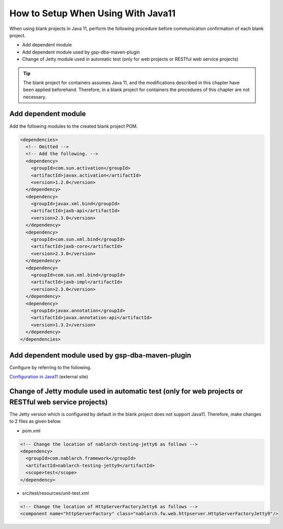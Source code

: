 .. _setup_blank_project_for_Java11:

----------------------------------------------------------
How to Setup When Using With Java11
----------------------------------------------------------

When using blank projects in Java 11, perform the following procedure before communication confirmation of each blank project.

* Add dependent module
* Add dependent module used by gsp-dba-maven-plugin
* Change of Jetty module used in automatic test (only for web projects or RESTful web service projects)

.. tip::
   The blank project for containers assumes Java 11, and the modifications described in this chapter have been applied beforehand.
   Therefore, in a blank project for containers the procedures of this chapter are not necessary.

Add dependent module
-------------------------------------------------------------

Add the following modules to the created blank project POM.

.. code-block:: xml

  <dependencies>
    <!-- Omitted -->
    <!-- Add the following. -->
    <dependency>
      <groupId>com.sun.activation</groupId>
      <artifactId>javax.activation</artifactId>
      <version>1.2.0</version>
    </dependency>
    <dependency>
      <groupId>javax.xml.bind</groupId>
      <artifactId>jaxb-api</artifactId>
      <version>2.3.0</version>
    </dependency>
    <dependency>
      <groupId>com.sun.xml.bind</groupId>
      <artifactId>jaxb-core</artifactId>
      <version>2.3.0</version>
    </dependency>
    <dependency>
      <groupId>com.sun.xml.bind</groupId>
      <artifactId>jaxb-impl</artifactId>
      <version>2.3.0</version>
    </dependency>
    <dependency>
      <groupId>javax.annotation</groupId>
      <artifactId>javax.annotation-api</artifactId>
      <version>1.3.2</version>
    </dependency>
  </dependencies>


Add dependent module used by gsp-dba-maven-plugin
----------------------------------------------------------

Configure by referring to the following.

`Configuration in Java11 <https://github.com/coastland/gsp-dba-maven-plugin#java11%E3%81%A7%E3%81%AE%E8%A8%AD%E5%AE%9A>`_ (external site)

.. _setup_java11_jetty9:

Change of Jetty module used in automatic test (only for web projects or RESTful web service projects)
------------------------------------------------------------------------------------------------------------------

The Jetty version which is configured by default in the blank project does not support Java11.
Therefore, make changes to 2 files as given below.

* pom.xml

.. code-block:: xml

  <!-- Change the location of nablarch-testing-jetty6 as follows -->
  <dependency>
    <groupId>com.nablarch.framework</groupId>
    <artifactId>nablarch-testing-jetty9</artifactId>
    <scope>test</scope>
  </dependency>


* src/test/resources/unit-test.xml

.. code-block:: xml

  <!-- Change the location of HttpServerFactoryJetty6 as follows -->
  <component name="httpServerFactory" class="nablarch.fw.web.httpserver.HttpServerFactoryJetty9"/>


